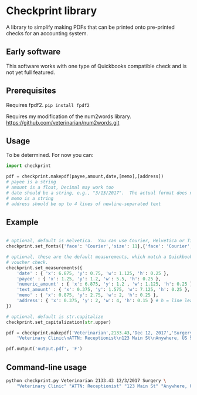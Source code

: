 * Checkprint library
A library to simplify making PDFs that can be printed onto pre-printed
checks for an accounting system.
** Early software
This software works with one type of Quickbooks compatible check and
is not yet full featured.
** Prerequisites
Requires fpdf2.  =pip install fpdf2=

Requires my modification of the num2words library.  
https://github.com/veterinarian/num2words.git

** Usage 
To be determined. For now you can:
#+NAME: checkprint_doc
#+BEGIN_SRC python
import checkprint

pdf = checkprint.makepdf(payee,amount,date,[memo],[address])
# payee is a string
# amount is a float, Decimal may work too
# date should be a string, e.g., "3/13/2017".  The actual format does not matter.
# memo is a string
# address should be up to 4 lines of newline-separated text
#+END_SRC

** Example
#+NAME: checkprint_doc
#+BEGIN_SRC python

# optional, default is Helvetica.  You can use Courier, Helvetica or Times.
checkprint.set_fonts({'face': 'Courier','size': 11},{'face': 'Courier','size': 9})

# optional, these are the default measurements, which match a Quickbooks compatible
# voucher check.
checkprint.set_measurements({
    'date' : { 'x': 6.875, 'y': 0.75, 'w': 1.125, 'h': 0.25 },
    'payee' : { 'x': 1.25, 'y': 1.2, 'w': 5.5, 'h': 0.25 },
    'numeric_amount' : { 'x': 6.875, 'y': 1.2 , 'w': 1.125, 'h': 0.25 },
    'text_amount' : { 'x': 0.375, 'y': 1.575, 'w': 7.125, 'h': 0.25 },
    'memo' : { 'x': 0.875, 'y': 2.75, 'w': 2, 'h': 0.25 },
    'address': { 'x': 0.375, 'y': 2, 'w': 4, 'h': 0.15 } # h = line leading
})

# optional, default is str.capitalize
checkprint.set_capitalization(str.upper)

pdf = checkprint.makepdf('Veterinarian',2133.43,'Dec 12, 2017','Surgery',
    'Veterinary Clinic\nATTN: Receptionist\n123 Main St\nAnywhere, US 99999')

pdf.output('output.pdf', 'F')

#+END_SRC

** Command-line usage
#+NAME: checkprint_doc
#+BEGIN_SRC sh
python checkprint.py Veterinarian 2133.43 12/3/2017 Surgery \
    "Veterinary Clinic" "ATTN: Receptionist" "123 Main St" "Anywhere, US 99999"
#+END_SRC
